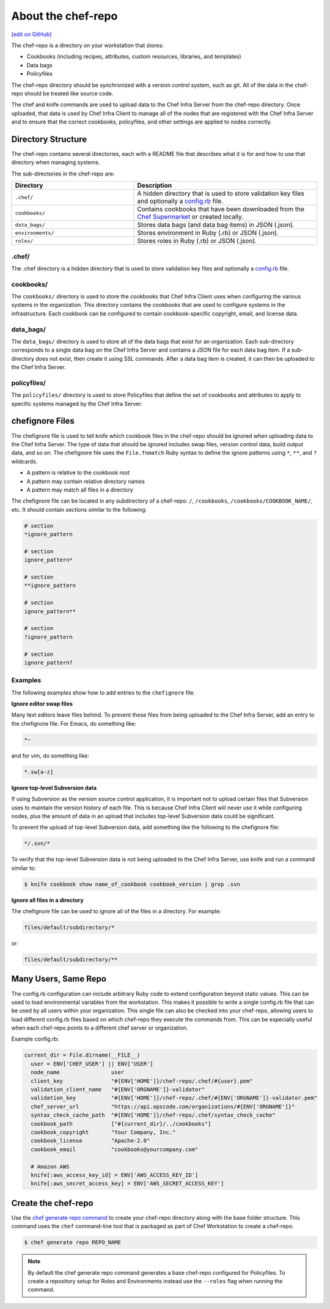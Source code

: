 =====================================================
About the chef-repo
=====================================================
`[edit on GitHub] <https://github.com/chef/chef-web-docs/blob/master/chef_master/source/chef_repo.rst>`__

.. tag chef_repo_description

The chef-repo is a directory on your workstation that stores:

* Cookbooks (including recipes, attributes, custom resources, libraries, and templates)
* Data bags
* Policyfiles

The chef-repo directory should be synchronized with a version control system, such as git. All of the data in the chef-repo should be treated like source code.

The chef and knife commands are used to upload data to the Chef Infra Server from the chef-repo directory. Once uploaded, that data is used by Chef Infra Client to manage all of the nodes that are registered with the Chef Infra Server and to ensure that the correct cookbooks, policyfiles, and other settings are applied to nodes correctly.

.. end_tag

Directory Structure
=====================================================
The chef-repo contains several directories, each with a README file that describes what it is for and how to use that directory when managing systems.

The sub-directories in the chef-repo are:

.. list-table::
   :widths: 200 300
   :header-rows: 1

   * - Directory
     - Description
   * - ``.chef/``
     - A hidden directory that is used to store validation key files and optionally a `config.rb </config_rb.html>`_ file.
   * - ``cookbooks/``
     - Contains cookbooks that have been downloaded from the `Chef Supermarket <https://supermarket.chef.io/>`__ or created locally.
   * - ``data_bags/``
     - Stores data bags (and data bag items) in JSON (.json).
   * - ``environments/``
     - Stores environment in Ruby (.rb) or JSON (.json).
   * - ``roles/``
     - Stores roles in Ruby (.rb) or JSON (.json).

.chef/
-----------------------------------------------------
.. tag all_directory_chef

The .chef directory is a hidden directory that is used to store validation key files and optionally a `config.rb </config_rb.html>`__ file.

.. end_tag

cookbooks/
-----------------------------------------------------
The ``cookbooks/`` directory is used to store the cookbooks that Chef Infra Client uses when configuring the various systems in the organization. This directory contains the cookbooks that are used to configure systems in the infrastructure. Each cookbook can be configured to contain cookbook-specific copyright, email, and license data.

data_bags/
-----------------------------------------------------
The ``data_bags/`` directory is used to store all of the data bags that exist for an organization. Each sub-directory corresponds to a single data bag on the Chef Infra Server and contains a JSON file for each data bag item. If a sub-directory does not exist, then create it using SSL commands. After a data bag item is created, it can then be uploaded to the Chef Infra Server.

policyfiles/
-----------------------------------------------------

The ``policyfiles/`` directory is used to store Policyfiles that define the set of cookbooks and attributes to apply to specific systems managed by the Chef Infra Server.

chefignore Files
=====================================================
The chefignore file is used to tell knife which cookbook files in the chef-repo should be ignored when uploading data to the Chef Infra Server. The type of data that should be ignored includes swap files, version control data, build output data, and so on. The chefignore file uses the ``File.fnmatch`` Ruby syntax to define the ignore patterns using ``*``, ``**``, and ``?`` wildcards.

* A pattern is relative to the cookbook root
* A pattern may contain relative directory names
* A pattern may match all files in a directory

The chefignore file can be located in any subdirectory of a chef-repo: ``/``, ``/cookbooks``, ``/cookbooks/COOKBOOK_NAME/``, etc. It should contain sections similar to the following:

.. code-block:: none

   # section
   *ignore_pattern

   # section
   ignore_pattern*

   # section
   **ignore_pattern

   # section
   ignore_pattern**

   # section
   ?ignore_pattern

   # section
   ignore_pattern?

Examples
-----------------------------------------------------
The following examples show how to add entries to the ``chefignore`` file.

**Ignore editor swap files**

Many text editors leave files behind. To prevent these files from being uploaded to the Chef Infra Server, add an entry to the chefignore file. For Emacs, do something like:

.. code-block:: none

   *~

and for vim, do something like:

.. code-block:: none

   *.sw[a-z]

**Ignore top-level Subversion data**

If using Subversion as the version source control application, it is important not to upload certain files that Subversion uses to maintain the version history of each file. This is because Chef Infra Client will never use it while configuring nodes, plus the amount of data in an upload that includes top-level Subversion data could be significant.

To prevent the upload of top-level Subversion data, add something like the following to the chefignore file:

.. code-block:: none

   */.svn/*

To verify that the top-level Subversion data is not being uploaded to the Chef Infra Server, use knife and run a command similar to:

.. code-block:: bash

   $ knife cookbook show name_of_cookbook cookbook_version | grep .svn

**Ignore all files in a directory**

The chefignore file can be used to ignore all of the files in a directory. For example:

.. code-block:: none

   files/default/subdirectory/*

or:

.. code-block:: none

   files/default/subdirectory/**

Many Users, Same Repo
=====================================================
.. tag chef_repo_many_users_same_knife

The config.rb configuration can include arbitrary Ruby code to extend configuration beyond static values. This can be used to load environmental variables from the workstation. This makes it possible to write a single config.rb file that can be used by all users within your organization. This single file can also be checked into your chef-repo, allowing users to load different config.rb files based on which chef-repo they execute the commands from. This can be especially useful when each chef-repo points to a different chef server or organization.

Example config.rb:

.. code-block:: none

   current_dir = File.dirname(__FILE__)
     user = ENV['CHEF_USER'] || ENV['USER']
     node_name                user
     client_key               "#{ENV['HOME']}/chef-repo/.chef/#{user}.pem"
     validation_client_name   "#{ENV['ORGNAME']}-validator"
     validation_key           "#{ENV['HOME']}/chef-repo/.chef/#{ENV['ORGNAME']}-validator.pem"
     chef_server_url          "https://api.opscode.com/organizations/#{ENV['ORGNAME']}"
     syntax_check_cache_path  "#{ENV['HOME']}/chef-repo/.chef/syntax_check_cache"
     cookbook_path            ["#{current_dir}/../cookbooks"]
     cookbook_copyright       "Your Company, Inc."
     cookbook_license         "Apache-2.0"
     cookbook_email           "cookbooks@yourcompany.com"

     # Amazon AWS
     knife[:aws_access_key_id] = ENV['AWS_ACCESS_KEY_ID']
     knife[:aws_secret_access_key] = ENV['AWS_SECRET_ACCESS_KEY']
.. end_tag

Create the chef-repo
=====================================================

Use the `chef generate repo command </ctl_chef.html#chef-generate-repo>`__ to create your chef-repo directory along with the base folder structure. This command uses the ``chef`` command-line tool that is packaged as part of Chef Workstation to create a chef-repo.

.. code-block:: bash

   $ chef generate repo REPO_NAME

.. note:: By default the chef generate repo command generates a base chef-repo configured for Policyfiles. To create a repository setup for Roles and Environments instead use the ``--roles`` flag when running the command.
